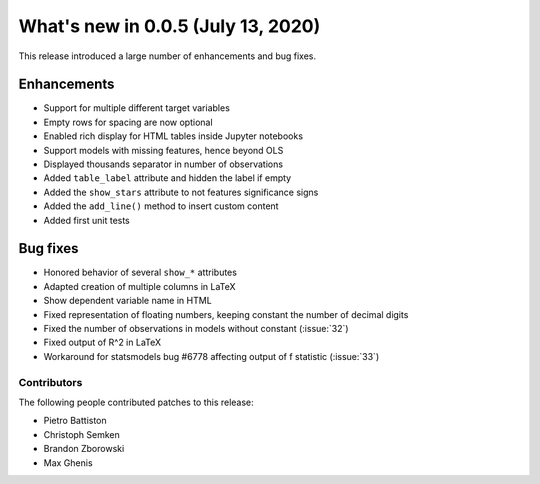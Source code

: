 What's new in 0.0.5 (July 13, 2020)
-----------------------------------

This release introduced a large number of enhancements and bug fixes.

Enhancements
^^^^^^^^^^^^

- Support for multiple different target variables
- Empty rows for spacing are now optional
- Enabled rich display for HTML tables inside Jupyter notebooks
- Support models with missing features, hence beyond OLS
- Displayed thousands separator in number of observations
- Added ``table_label`` attribute and hidden the label if empty
- Added the ``show_stars`` attribute to not features significance signs
- Added the ``add_line()`` method to insert custom content
- Added first unit tests


Bug fixes
^^^^^^^^^

- Honored behavior of several ``show_*`` attributes
- Adapted creation of multiple columns in LaTeX
- Show dependent variable name in HTML
- Fixed representation of floating numbers, keeping constant the number of decimal digits
- Fixed the number of observations in models without constant (:issue:`32`)
- Fixed output of R^2 in LaTeX
- Workaround for statsmodels bug #6778 affecting output of f statistic (:issue:`33`)


Contributors
~~~~~~~~~~~~

The following people contributed patches to this release:

* Pietro Battiston
* Christoph Semken
* Brandon Zborowski
* Max Ghenis
